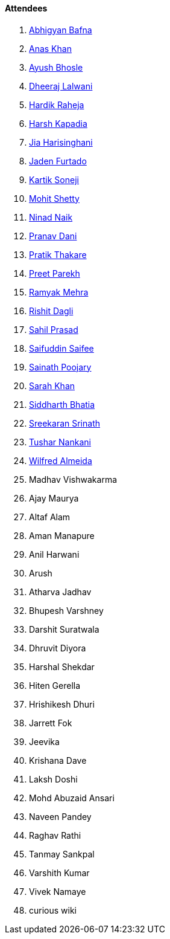 ==== Attendees

. link:https://twitter.com/BafnaAbhigyan[Abhigyan Bafna^]
. link:https://twitter.com/AnxKhn[Anas Khan^]
. link:https://twitter.com/ayushb_tweets[Ayush Bhosle^]
. link:https://twitter.com/DhiruCodes[Dheeraj Lalwani^]
. link:https://twitter.com/hardikraheja[Hardik Raheja^]
. link:https://twitter.com/harshgkapadia[Harsh Kapadia^]
. link:https://twitter.com/JiaHarisinghani[Jia Harisinghani^]
. link:https://twitter.com/furtado_jaden[Jaden Furtado^]
. link:https://twitter.com/KartikSoneji_[Kartik Soneji^]
. link:https://www.linkedin.com/in/mhshetty[Mohit Shetty^]
. link:https://twitter.com/NinadNaik07[Ninad Naik^]
. link:https://twitter.com/PranavDani3[Pranav Dani^]
. link:https://twitter.com/t3_pat[Pratik Thakare^]
. link:https://twitter.com/TmPreet[Preet Parekh^]
. link:https://twitter.com/mehraramyak[Ramyak Mehra^]
. link:https://twitter.com/rishit_dagli[Rishit Dagli^]
. link:https://twitter.com/sailorworks[Sahil Prasad^]
. link:https://twitter.com/SaifSaifee_dev[Saifuddin Saifee^]
. link:https://twitter.com/SainathPoojaryy[Sainath Poojary^]
. link:https://twitter.com/5arahkhan[Sarah Khan^]
. link:https://twitter.com/Darth_Sid512[Siddharth Bhatia^]
. link:https://twitter.com/skxrxn[Sreekaran Srinath^]
. link:https://twitter.com/tusharnankanii[Tushar Nankani^]
. link:https://twitter.com/WilfredAlmeida_[Wilfred Almeida^]
. Madhav Vishwakarma
. Ajay Maurya
. Altaf Alam
. Aman Manapure
. Anil Harwani
. Arush
. Atharva Jadhav
. Bhupesh Varshney
. Darshit Suratwala
. Dhruvit Diyora
. Harshal Shekdar
. Hiten Gerella
. Hrishikesh Dhuri
. Jarrett Fok
. Jeevika
. Krishana Dave
. Laksh Doshi
. Mohd Abuzaid Ansari
. Naveen Pandey
. Raghav Rathi
. Tanmay Sankpal
. Varshith Kumar
. Vivek Namaye
. curious wiki
